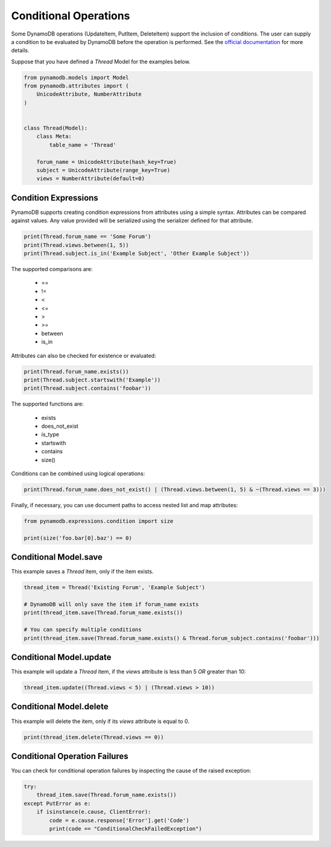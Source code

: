 Conditional Operations
======================

Some DynamoDB operations (UpdateItem, PutItem, DeleteItem) support the inclusion of conditions. The user can supply a condition to be
evaluated by DynamoDB before the operation is performed. See the `official documentation <http://http://docs.aws.amazon.com/amazondynamodb/latest/developerguide/WorkingWithItems.html#WorkingWithItems.ConditionalUpdate>`_
for more details.

Suppose that you have defined a `Thread` Model for the examples below.

.. code-block:: python

    from pynamodb.models import Model
    from pynamodb.attributes import (
        UnicodeAttribute, NumberAttribute
    )


    class Thread(Model):
        class Meta:
            table_name = 'Thread'

        forum_name = UnicodeAttribute(hash_key=True)
        subject = UnicodeAttribute(range_key=True)
        views = NumberAttribute(default=0)


Condition Expressions
^^^^^^^^^^^^^^^^^^^^^

PynamoDB supports creating condition expressions from attributes using a simple syntax. Attributes can be compared against values.
Any value provided will be serialized using the serializer defined for that attribute.

.. code-block:: python

    print(Thread.forum_name == 'Some Forum')
    print(Thread.views.between(1, 5))
    print(Thread.subject.is_in('Example Subject', 'Other Example Subject'))

The supported comparisons are:

 * ==
 * !=
 * <
 * <=
 * >
 * >=
 * between
 * is_in

Attributes can also be checked for existence or evaluated:

.. code-block:: python

    print(Thread.forum_name.exists())
    print(Thread.subject.startswith('Example'))
    print(Thread.subject.contains('foobar'))

The supported functions are:

 * exists
 * does_not_exist
 * is_type
 * startswith
 * contains
 * size()

Conditions can be combined using logical operations:

.. code-block:: python

    print(Thread.forum_name.does_not_exist() | (Thread.views.between(1, 5) & ~(Thread.views == 3)))

Finally, if necessary, you can use document paths to access nested list and map attributes:

.. code-block:: python

    from pynamodb.expressions.condition import size

    print(size('foo.bar[0].baz') == 0)


Conditional Model.save
^^^^^^^^^^^^^^^^^^^^^^

This example saves a `Thread` item, only if the item exists.

.. code-block:: python

    thread_item = Thread('Existing Forum', 'Example Subject')

    # DynamoDB will only save the item if forum_name exists
    print(thread_item.save(Thread.forum_name.exists())

    # You can specify multiple conditions
    print(thread_item.save(Thread.forum_name.exists() & Thread.forum_subject.contains('foobar')))


Conditional Model.update
^^^^^^^^^^^^^^^^^^^^^^^^

This example will update a `Thread` item, if the `views` attribute is less than 5 *OR* greater than 10:

.. code-block:: python

    thread_item.update((Thread.views < 5) | (Thread.views > 10))


Conditional Model.delete
^^^^^^^^^^^^^^^^^^^^^^^^

This example will delete the item, only if its `views` attribute is equal to 0.

.. code-block:: python

    print(thread_item.delete(Thread.views == 0))

Conditional Operation Failures
^^^^^^^^^^^^^^^^^^^^^^^^^^^^^^

You can check for conditional operation failures by inspecting the cause of the raised exception:

.. code-block:: python

    try:
        thread_item.save(Thread.forum_name.exists())
    except PutError as e:
        if isinstance(e.cause, ClientError):
            code = e.cause.response['Error'].get('Code')
            print(code == "ConditionalCheckFailedException")
